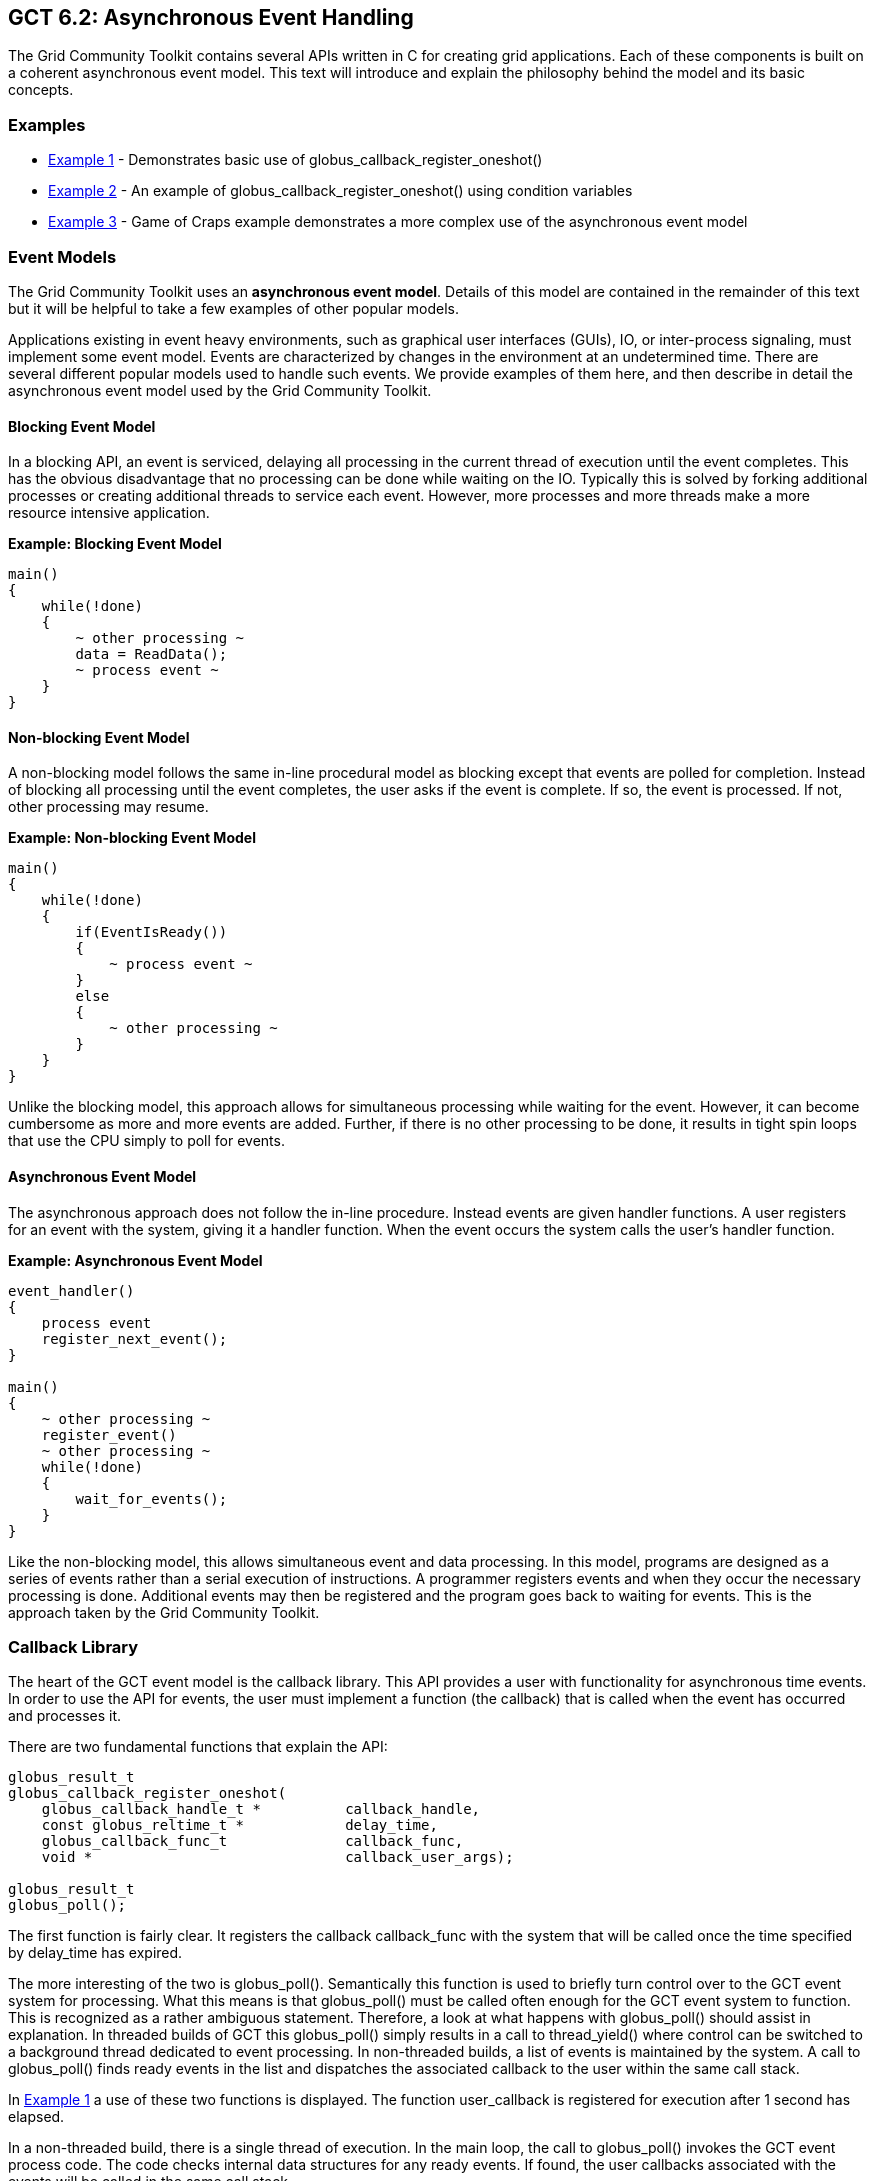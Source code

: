 [[globus-async]]
== GCT 6.2: Asynchronous Event Handling ==


--
The Grid Community Toolkit contains several APIs written in C for creating grid
applications. Each of these components is built on a coherent
asynchronous event model. This text will introduce and explain the
philosophy behind the model and its basic concepts.


--

[[examples]]
=== Examples ===




* link:#globus-async-example1[Example 1] - Demonstrates basic use of
++globus_callback_register_oneshot()++

* link:#globus-async-example2[Example 2] - An example of
++globus_callback_register_oneshot()++ using condition variables

* link:#globus-async-example3[Example 3] - Game of Craps example
demonstrates a more complex use of the asynchronous event model



[[EventModels]]
=== Event Models ===

The Grid Community Toolkit uses an **asynchronous event model**. Details of this
model are contained in the remainder of this text but it will be helpful
to take a few examples of other popular models.

Applications existing in event heavy environments, such as graphical
user interfaces (GUIs), IO, or inter-process signaling, must implement
some event model. Events are characterized by changes in the environment
at an undetermined time. There are several different popular models used
to handle such events. We provide examples of them here, and then
describe in detail the asynchronous event model used by the Grid Community
Toolkit.


==== Blocking Event Model ====

In a blocking API, an event is serviced, delaying all processing in the
current thread of execution until the event completes. This has the
obvious disadvantage that no processing can be done while waiting on the
IO. Typically this is solved by forking additional processes or creating
additional threads to service each event. However, more processes and
more threads make a more resource intensive application. 

**Example: Blocking Event Model**



--------

main()
{
    while(!done)
    {
        ~ other processing ~
        data = ReadData();
        ~ process event ~
    }
}
    
--------


==== Non-blocking Event Model ====

A non-blocking model follows the same in-line procedural model as
blocking except that events are polled for completion. Instead of
blocking all processing until the event completes, the user asks if the
event is complete. If so, the event is processed. If not, other
processing may resume.

**Example: Non-blocking Event Model**



--------

main()
{
    while(!done)
    {
        if(EventIsReady())
        {
            ~ process event ~
        }
        else
        {
            ~ other processing ~
        }
    }
}
    
--------

Unlike the blocking model, this approach allows for simultaneous
processing while waiting for the event. However, it can become
cumbersome as more and more events are added. Further, if there is no
other processing to be done, it results in tight spin loops that use the
CPU simply to poll for events.


==== Asynchronous Event Model ====

The asynchronous approach does not follow the in-line procedure. Instead
events are given handler functions. A user registers for an event with
the system, giving it a handler function. When the event occurs the
system calls the user's handler function. 

**Example: Asynchronous Event Model** 



--------

event_handler()
{
    process event
    register_next_event();
}

main()
{
    ~ other processing ~
    register_event()
    ~ other processing ~
    while(!done)
    {
        wait_for_events();
    }
}
    
--------

Like the non-blocking model, this allows simultaneous event and data
processing. In this model, programs are designed as a series of events
rather than a serial execution of instructions. A programmer registers
events and when they occur the necessary processing is done. Additional
events may then be registered and the program goes back to waiting for
events. This is the approach taken by the Grid Community Toolkit.


[[CallbackLibrary]]
=== Callback Library ===

The heart of the GCT event model is the callback library. This API
provides a user with functionality for asynchronous time events. In
order to use the API for events, the user must implement a function (the
callback) that is called when the event has occurred and processes it. 

There are two fundamental functions that explain the API: 



--------

globus_result_t
globus_callback_register_oneshot(
    globus_callback_handle_t *          callback_handle,
    const globus_reltime_t *            delay_time,
    globus_callback_func_t              callback_func,
    void *                              callback_user_args);

globus_result_t
globus_poll();

--------

The first function is fairly clear. It registers the callback
++callback_func++ with the system that will be called once the time
specified by ++delay_time++ has expired. 

The more interesting of the two is ++globus_poll()++. Semantically this
function is used to briefly turn control over to the GCT event system
for processing. What this means is that ++globus_poll()++ must be called
often enough for the GCT event system to function. This is recognized
as a rather ambiguous statement. Therefore, a look at what happens with
++globus_poll()++ should assist in explanation. In threaded builds of
GCT this ++globus_poll()++ simply results in a call to
++thread_yield()++ where control can be switched to a background thread
dedicated to event processing. In non-threaded builds, a list of events
is maintained by the system. A call to ++globus_poll()++ finds ready
events in the list and dispatches the associated callback to the user
within the same call stack.

In link:#globus-async-example1[Example 1] a use of these two functions
is displayed. The function ++user_callback++ is registered for execution
after 1 second has elapsed. 

In a non-threaded build, there is a single thread of execution. In the
main loop, the call to ++globus_poll()++ invokes the GCT event
process code. The code checks internal data structures for any ready
events. If found, the user callbacks associated with the events will be
called in the same call stack.

In a threaded build a user would see two threads (possibly more, but for
the sake of clarity two will be used): the main thread that is executing
the loop in ++main()++ and an internal GCT thread that is handling
polling of events. The GCT thread is created when the user calls
++globus_module_activate(GLOBUS_COMMON_MODULE)++. This function must be
called before any API function in the the ++globus_common++ package can
be used. This is another common theme in GCT: all modules must be
activated before use and deactivated when finished. The event thread
polls all events and as they become ready the functions associated with
them are dispatched.

Another important concept to note in this API is the use of the ++void *
user_arg++ parameter. This is a simple but important part of the model.
On registration of an event, a user can pass in a void pointer and this
pointer will be threaded through to their event callback. The pointer
can point to any bit of memory the user likes. Typically it points to
some structure that allows the user to maintain state throughout a
series of event callbacks. This memory is completely managed by the
user, so if the memory is used in the event callback the user needs to
be careful to **not** free the memory until the callback occurs. For a
more complicated example of this see link:#globus-async-example2[Example
2].


[[ThreadAbstraction]]
=== Thread Abstraction ===

The first thing to look at in understanding the GCT event model is
the thread abstraction layer. GCT can be built in a variety of ways
with regard to the underlying thread system. It can be built with
pthreads, win32 threads, or non threaded depending on the user's
preferences and the available packages on the system. All builds present
the same API. This thread API is very much akin to pthreads. If the
reader is not familiar with pthreads, we recommend reading the pthread
manual. The more notable API interface is presented below:



--------

int
globus_thread_create(
    globus_thread_t *           thread,
    globus_threadattr_t *       attr,
    globus_thread_func_t        func,
    void *                      user_arg);

int
globus_mutex_lock(
    globus_mutex_t *            mutex);

int
globus_mutex_unlock(
    globus_mutex_t *            mutex);

int
globus_cond_wait(
    globus_cond_t *             cond,
    globus_mutex_t *            mutex);

int
globus_cond_signal(
    globus_cond_t *             cond);

--------

It is important to note that this is **not** a complete set of necessary
functions to properly use the threaded API. However, for the purposes of
this text, they will serve for an explanation. 




* ++globus_thread_create()++ will start a new thread of execution with a
new call stack running beginning at the parameter ++func++.

* ++globus_mutex_lock()++ and ++globus_mutex_unlock()++ provide mutual
exclusive among threads over critical sections of code.

* ++globus_cond_wait()++ and ++globus_cond_signal()++ provide a means of
thread synchronization.

* ++wait()++ will delay the thread that calls it until some other thread
calls ++signal()++.


In most cases the thread layer abstraction is a very thin pass through
to the underlying thread package. 

The notable exception is the non-threaded build. The Grid Community Toolkit has
created a non-threaded, semantically equivalent implementation of all
the functions described above (and of most in the pthreads API) with the
exception of ++globus_thread_create()++. In the non-threaded case this
is a no-op. However the model of asynchronous programming used in the
Grid Community Toolkit, ++globus_thread_create()++ is rarely needed or used.

In the GCT model, the callback code and the thread abstraction are
coupled. link:#globus-async-example2[Example 2] shows how this coupling
works:



. An event is registered in the main thread, then ++globus_cond_wait()++
is called.

. When the event has been processed, the handler is called.

. The handler signals the wait that it may continue, then exits.

. The signal awakens the wait so the main thread may continue.

. The main thread then exits.


In the threaded build, ++globus_cond_wait()++ and
++globus_cond_signal()++ are simple passes through to the underlying
thread packages, and as described previously, a background thread
delivers the event. 

In the non-threaded build, ++globus_cond_wait()++ will call
++globus_poll()++ and the non-threaded polling code takes over. For this
reason, it is often not necessary to call ++globus_poll()++ in
non-threaded builds. ++globus_cond_wait()++ tends to be used often
enough to satisfy the needs of the event system.


[[AsynchronousModel]]
=== Asynchronous Model ===

In many ways, the asynchronous programming model is the most difficult
of the three presented. The blocking model is clearly the easiest,
because everything happens in-line, and when the event function (like a
read or a write) returns, the event has completed and all data is
available. Events in this model are treated just like any other function
call and are therefore easily dealt with by programmers with modest
logic skills.

The non-blocking model is a bit more complicated than blocking, but not
much. The only twist is that a user must check to see if the event
completed and, if so, how much of it completed. This still allows for
in-line processing; it only requires an additional ++if++ statement.
Even when event polling is multiplexed (for example, posix select) the
processing is still inline. The user must add some branches to determine
what event is ready and then process it. The most difficult challenge of
the non-blocking model is making use of the idle time when no events are
ready.

In both non-blocking and blocking, the user has easy, in-line control
over when an event is processed. If there is any logic that must occur
before the event, the user simply needs to complete that processing
before calling either the blocking function or the non-blocking function
which checks for ready events. The asynchronous model removes this
luxury. In the asynchronous model events can occur at any time. This can
complicate the logic of keeping critical sections of code safe. Further
complication is caused by the fact that they come in via their own
handlers. This removes the luxury of maintaining state on the local
stack. Instead all state must be packed into heap allocated structures
which are passed to the callbacks via void * pointers (see the monitor
structure in link:#globus-async-example2[Example 2]).

The upside to the asynchronous model is that it forces cleaner, more
well thought out code. The non-blocking model does not scale well. As
more events are managed, the event processing code becomes unmanageable,
typically resulting in a single function that is far too long and far
too interdependent for practical maintenance. Since users can use local
variables, the tendency is to use many different flags to control state
instead of a clean, well thought out state machine. This is especially
true with software that evolves over time, growing in complexity.

In contrast the asynchronous model scales very well. Every event has a
clean separation of being scoped to a user handler function. All shared
states among events must be encapsulated into a data structure. A side
effect of these two characteristics is that it is easier for a user to
define and follow a state machine then it is to create spaghetti logic
based on many flags.

link:globus-async-example3.html[Example 3] shows a proper use of the
asynchronous model. This example simulates the game of Craps. Craps is a
dice game, the rules of which can be found with a simple web search, but
the following state diagram should explain the rules well enough for
this example.


.State Diagram
--
image::state_diagram.png[scaledwidth="75%",align="center"]
--
link:#globus-async-example3[Example 3] follows this state diagram. In
the example rolls of the dice are considered events. For the sake of
simplicity the example only uses a one shot event and then gets the data
by calling ++random();++ If this were a real world event, the values for
the dice would come in as part of the event function. Notice how each
time the event occurs the state is checked and, if needed, advanced to
the next state. In the main function the program waits until the state
machine comes to the final stage, where it signals the wait and allows
for the program to end.


==== Blocking in Callbacks ====

What happens if an event handler blocks? The correct answer to this
question is: **They never should**. This answer is of course a bit
naive. There will be times when blocking in a callback is the only
solution, and there will be even more times when it is the chosen
solution, albeit the wrong one. Therefore, the Grid Community Toolkit does have
mechanisms to allow this. That said, a user should make every effort to
find alternative solutions to blocking in event callbacks. If the only
solution is to block in a callback it could be an indication that the
state machine is erroneous. 

If an event callback is going to block, it must call the following
function: ++void globus_thread_blocking_will_block();++ If
++globus_cond_wait()++ is called, this function is implied. 

In the threaded build of GCT there is a background thread that
handles the polling of events and dispatching of the handler functions.
When a handler function blocks, it prevents this process.
++globus_thread_blocking_will_block()++ starts a new thread to handle
event processing and allows the user to take over the current thread
without stopping the processing of other threads. The user must also
call ++globus_poll()++ in order to ensure that event processing
continues. 

This is needed:




* in the threaded case to yield the user's processing thread to the system
event thread.

* in the non threaded case so that the only thread can make a non-blocking
run through of any ready events.



[[Conclusion]]
=== Conclusion ===

The Grid Community Toolkit is middleware for the grid. Because grid
infrastructure often depends heavily on both push and pull notifications
(remote events), the callback style event handling model the Grid Community
Toolkit provides is essential. It allows entire APIs within the toolkit
to be designed with asynchronous functions that use the event handling
model. Once an API provides that asynchronous functionality (such as
XIO), software that builds on top of it can leverage this functionality.
This eases the burden of the application programmer, as they need only
to implement a callback function to handle possibly many notification
events efficiently, instead of stopping execution until one is received,
or managing multiple threads. 

In the Grid Community Toolkit, because of the thread abstraction it provides,
threads are managed by the underlying code base, so that the developer
can be ignorant of using threads but still be able to get their
benefits, simply by specifying a compile time switch. Overall, this
flexibility is quite powerful, which is why we encourage the use of this
model when designing and developing your own software components using
the Grid Community Toolkit.


=== Further Reading ===
* http://pubs.opengroup.org/onlinepubs/9699919799/basedefs/pthread.h.html[Posix
Threads API]
* https://msdn.microsoft.com/en-us/library/windows/desktop/aa365198(v=vs.85).aspx[MSDN: Completion Ports and Thread Pooling]
* https://gridcf.org/gct-docs/api/6.2/group%5f%5fglobus%5f%5fcommon.html[Globus Common API]
* http://www.cs.bgu.ac.il/~elhadad/se/events.html[Documentation on
Programming with Events]
